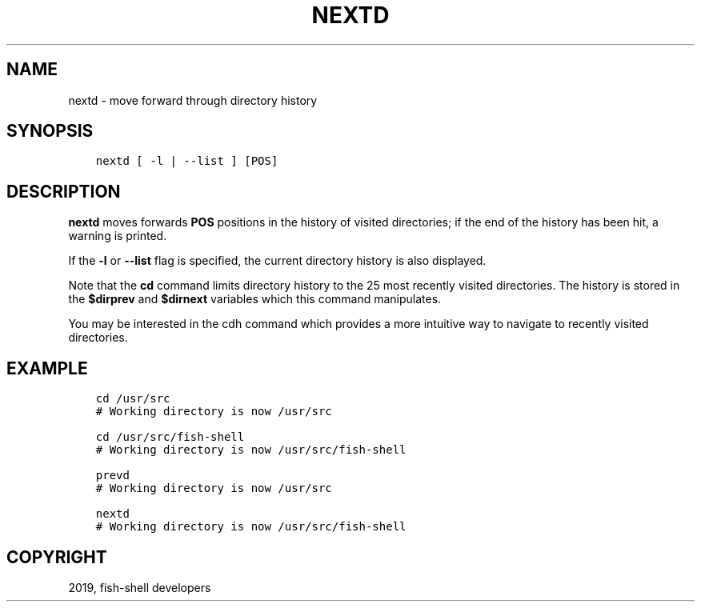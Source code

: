 .\" Man page generated from reStructuredText.
.
.TH "NEXTD" "1" "Apr 29, 2020" "3.1" "fish-shell"
.SH NAME
nextd \- move forward through directory history
.
.nr rst2man-indent-level 0
.
.de1 rstReportMargin
\\$1 \\n[an-margin]
level \\n[rst2man-indent-level]
level margin: \\n[rst2man-indent\\n[rst2man-indent-level]]
-
\\n[rst2man-indent0]
\\n[rst2man-indent1]
\\n[rst2man-indent2]
..
.de1 INDENT
.\" .rstReportMargin pre:
. RS \\$1
. nr rst2man-indent\\n[rst2man-indent-level] \\n[an-margin]
. nr rst2man-indent-level +1
.\" .rstReportMargin post:
..
.de UNINDENT
. RE
.\" indent \\n[an-margin]
.\" old: \\n[rst2man-indent\\n[rst2man-indent-level]]
.nr rst2man-indent-level -1
.\" new: \\n[rst2man-indent\\n[rst2man-indent-level]]
.in \\n[rst2man-indent\\n[rst2man-indent-level]]u
..
.SH SYNOPSIS
.INDENT 0.0
.INDENT 3.5
.sp
.nf
.ft C
nextd [ \-l | \-\-list ] [POS]
.ft P
.fi
.UNINDENT
.UNINDENT
.SH DESCRIPTION
.sp
\fBnextd\fP moves forwards \fBPOS\fP positions in the history of visited directories; if the end of the history has been hit, a warning is printed.
.sp
If the \fB\-l\fP or \fB\-\-list\fP flag is specified, the current directory history is also displayed.
.sp
Note that the \fBcd\fP command limits directory history to the 25 most recently visited directories. The history is stored in the \fB$dirprev\fP and \fB$dirnext\fP variables which this command manipulates.
.sp
You may be interested in the cdh command which provides a more intuitive way to navigate to recently visited directories.
.SH EXAMPLE
.INDENT 0.0
.INDENT 3.5
.sp
.nf
.ft C
cd /usr/src
# Working directory is now /usr/src

cd /usr/src/fish\-shell
# Working directory is now /usr/src/fish\-shell

prevd
# Working directory is now /usr/src

nextd
# Working directory is now /usr/src/fish\-shell
.ft P
.fi
.UNINDENT
.UNINDENT
.SH COPYRIGHT
2019, fish-shell developers
.\" Generated by docutils manpage writer.
.
